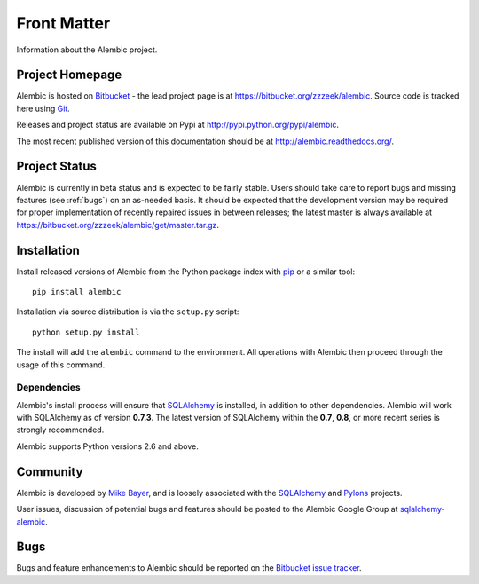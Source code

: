 ============
Front Matter
============

Information about the Alembic project.

Project Homepage
================

Alembic is hosted on `Bitbucket <http://bitbucket.org>`_ - the lead project
page is at https://bitbucket.org/zzzeek/alembic. Source code is tracked here
using `Git <http://git-scm.com/>`_.

.. versionchanged:: 0.6
	The source repository was moved from Mercurial to Git.

Releases and project status are available on Pypi at
http://pypi.python.org/pypi/alembic.

The most recent published version of this documentation should be at
http://alembic.readthedocs.org/.

Project Status
==============

Alembic is currently in beta status and is expected to be fairly
stable.   Users should take care to report bugs and missing features
(see :ref:`bugs`) on an as-needed
basis.  It should be expected that the development version may be required
for proper implementation of recently repaired issues in between releases;
the latest master is always available at https://bitbucket.org/zzzeek/alembic/get/master.tar.gz.

.. _installation:

Installation
============

Install released versions of Alembic from the Python package index with `pip <http://pypi.python.org/pypi/pip>`_ or a similar tool::

    pip install alembic

Installation via source distribution is via the ``setup.py`` script::

    python setup.py install

The install will add the ``alembic`` command to the environment.  All operations with Alembic
then proceed through the usage of this command.

Dependencies
------------

Alembic's install process will ensure that `SQLAlchemy <http://www.sqlalchemy.org>`_
is installed, in addition to other dependencies.  Alembic will work with
SQLAlchemy as of version **0.7.3**.   The latest version of SQLAlchemy within
the **0.7**, **0.8**, or more recent series is strongly recommended.

Alembic supports Python versions 2.6 and above.

.. versionchanged:: 0.5.0
	Support for SQLAlchemy 0.6 has been dropped.

.. versionchanged:: 0.6.0
	Now supporting Python 2.6 and above.

Community
=========

Alembic is developed by `Mike Bayer <http://techspot.zzzeek.org>`_, and is
loosely associated with the `SQLAlchemy <http://www.sqlalchemy.org/>`_ and `Pylons <http://www.pylonsproject.org>`_
projects.

User issues, discussion of potential bugs and features should be posted
to the Alembic Google Group at `sqlalchemy-alembic <https://groups.google.com/group/sqlalchemy-alembic>`_.

.. _bugs:

Bugs
====
Bugs and feature enhancements to Alembic should be reported on the `Bitbucket
issue tracker <https://bitbucket.org/zzzeek/alembic/issues?status=new&status=open>`_.
